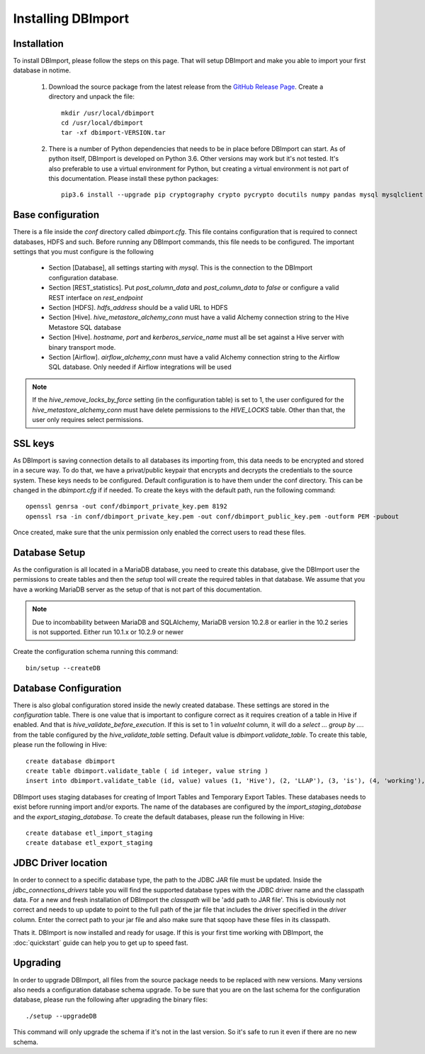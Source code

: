 Installing DBImport
===================

Installation
------------

To install DBImport, please follow the steps on this page. That will setup DBImport and make you able to import your first database in notime.

 #. Download the source package from the latest release from the `GitHub Release Page <https://github.com/BerryOsterlund/DBImport/releases>`_. Create a directory and unpack the file::

        mkdir /usr/local/dbimport
        cd /usr/local/dbimport
        tar -xf dbimport-VERSION.tar
   

 #. There is a number of Python dependencies that needs to be in place before DBImport can start. As of python itself, DBImport is developed on Python 3.6. Other versions may work but it's not tested. It's also preferable to use a virtual environment for Python, but creating a virtual environment is not part of this documentation. Please install these python packages::

        pip3.6 install --upgrade pip cryptography crypto pycrypto docutils numpy pandas mysql mysqlclient mysql-connector mysql-connector-python JPype1==0.6.3 jaydebeapi pyhive PyHive reprint requests requests_kerberos thrift_sasl sqlalchemy pymysql sqlalchemy_views sqlalchemy_utils alembic pure-transport psutil daemons


Base configuration
------------------

There is a file inside the *conf* directory called *dbimport.cfg*. This file contains configuration that is required to connect databases, HDFS and such. Before running any DBImport commands, this file needs to be configured. The important settings that you must configure is the following

  - Section [Database], all settings starting with *mysql*. This is the connection to the DBImport configuration database.
  - Section [REST_statistics]. Put *post_column_data* and *post_column_data* to *false* or configure a valid REST interface on *rest_endpoint*
  - Section [HDFS]. *hdfs_address* should be a valid URL to HDFS
  - Section [Hive]. *hive_metastore_alchemy_conn* must have a valid Alchemy connection string to the Hive Metastore SQL database
  - Section [Hive]. *hostname*, *port* and *kerberos_service_name* must all be set against a Hive server with binary transport mode.
  - Section [Airflow]. *airflow_alchemy_conn* must have a valid Alchemy connection string to the Airflow SQL database. Only needed if Airflow integrations will be used

.. note:: If the *hive_remove_locks_by_force* setting (in the configuration table) is set to 1, the user configured for the *hive_metastore_alchemy_conn* must have delete permissions to the *HIVE_LOCKS* table. Other than that, the user only requires select permissions. 

SSL keys
--------

As DBImport is saving connection details to all databases its importing from, this data needs to be encrypted and stored in a secure way. To do that, we have a privat/public keypair that encrypts and decrypts the credentials to the source system. These keys needs to be configured. Default configuration is to have them under the conf directory. This can be changed in the *dbimport.cfg* if if needed. To create the keys with the default path, run the following command::

        openssl genrsa -out conf/dbimport_private_key.pem 8192
        openssl rsa -in conf/dbimport_private_key.pem -out conf/dbimport_public_key.pem -outform PEM -pubout

Once created, make sure that the unix permission only enabled the correct users to read these files.


Database Setup
--------------

As the configuration is all located in a MariaDB database, you need to create this database, give the DBImport user the permissions to create tables and then the *setup* tool will create the required tables in that database. We assume that you have a working MariaDB server as the setup of that is not part of this documentation.

.. note:: Due to incombability between MariaDB and SQLAlchemy, MariaDB version 10.2.8 or earlier in the 10.2 series is not supported. Either run 10.1.x or 10.2.9 or newer

Create the configuration schema running this command::

        bin/setup --createDB
   
Database Configuration
----------------------

There is also global configuration stored inside the newly created database. These settings are stored in the *configuration* table. There is one value that is important to configure correct as it requires creation of a table in Hive if enabled. And that is *hive_validate_before_execution*. If this is set to 1 in *valueInt* column, it will do a *select ... group by ....* from the table configured by the *hive_validate_table* setting. Default value is *dbimport.validate_table*. To create this table, please run the following in Hive::

        create database dbimport
        create table dbimport.validate_table ( id integer, value string )
        insert into dbimport.validate_table (id, value) values (1, 'Hive'), (2, 'LLAP'), (3, 'is'), (4, 'working'), (5, 'fine')

DBImport uses staging databases for creating of Import Tables and Temporary Export Tables. These databases needs to exist before running import and/or exports. The name of the databases are configured by the *import_staging_database* and the *export_staging_database*. To create the default databases, please run the following in Hive::

        create database etl_import_staging
        create database etl_export_staging

JDBC Driver location
--------------------

In order to connect to a specific database type, the path to the JDBC JAR file must be updated. Inside the *jdbc_connections_drivers* table you will find the supported database types with the JDBC driver name and the classpath data. For a new and fresh installation of DBImport the *classpath* will be 'add path to JAR file'. This is obviously not correct and needs to up update to point to the full path of the jar file that includes the driver specified in the *driver* column. Enter the correct path to your jar file and also make sure that sqoop have these files in its classpath. 

Thats it. DBImport is now installed and ready for usage. If this is your first time working with DBImport, the :doc:`quickstart` guide can help you to get up to speed fast.


Upgrading
--------------------

In order to upgrade DBImport, all files from the source package needs to be replaced with new versions. Many versions also needs a configuration database schema upgrade. To be sure that you are on the last schema for the configuration database, please run the following after upgrading the binary files::

        ./setup --upgradeDB

This command will only upgrade the schema if it's not in the last version. So it's safe to run it even if there are no new schema.


